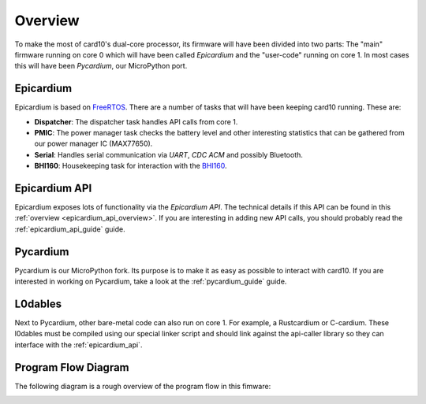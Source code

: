 .. _firmware_overview:

Overview
========
To make the most of card10's dual-core processor, its firmware will have been
divided into two parts: The "main" firmware running on core 0 which will have
been called *Epicardium* and the "user-code" running on core 1.  In most cases
this will have been *Pycardium*, our MicroPython port.

.. image:: ./static/overview.svg

Epicardium
----------
Epicardium is based on `FreeRTOS <https://www.freertos.org/>`_.  There are a
number of tasks that will have been keeping card10 running.  These are:

* **Dispatcher**:  The dispatcher task handles API calls from core 1.
* **PMIC**:  The power manager task checks the battery level and other interesting
  statistics that can be gathered from our power manager IC (MAX77650).
* **Serial**:  Handles serial communication via *UART*, *CDC ACM* and possibly
  Bluetooth.
* **BHI160**: Housekeeping task for interaction with the `BHI160`_.

.. _BHI160: https://www.bosch-sensortec.com/bst/products/all_products/bhi160

.. todo::

   The following tasks have not yet been implemented/are currently in the works:

   - **Bluetooth**: The bluetooth stack (`#23`_)
   - **Payload Controller**: Control what is running on core 1

   .. _#23: https://git.card10.badge.events.ccc.de/card10/firmware/issues/23

Epicardium API
--------------
Epicardium exposes lots of functionality via the *Epicardium API*.  The
technical details if this API can be found in this :ref:`overview
<epicardium_api_overview>`.  If you are interesting in adding new API calls,
you should probably read the :ref:`epicardium_api_guide` guide.

Pycardium
---------
Pycardium is our MicroPython fork.  Its purpose is to make it as easy as
possible to interact with card10.  If you are interested in working on
Pycardium, take a look at the :ref:`pycardium_guide` guide.

L0dables
--------
Next to Pycardium, other bare-metal code can also run on core 1.  For example,
a Rustcardium or C-cardium.  These l0dables must be compiled using our special
linker script and should link against the api-caller library so they can
interface with the :ref:`epicardium_api`.

.. todo::

   Provide more details how this works

Program Flow Diagram
--------------------
The following diagram is a rough overview of the program flow in this fimware:

.. image:: ./static/firmware-flow.svg
